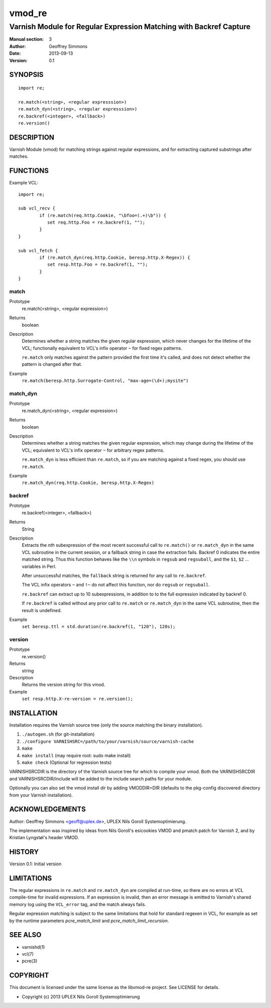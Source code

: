 =======
vmod_re
=======

-------------------------------------------------------------------
Varnish Module for Regular Expression Matching with Backref Capture
-------------------------------------------------------------------

:Manual section: 3
:Author: Geoffrey Simmons
:Date: 2013-09-13
:Version: 0.1

SYNOPSIS
========

::

        import re;

        re.match(<string>, <regular expresssion>)
        re.match_dyn(<string>, <regular expresssion>)
        re.backref(<integer>, <fallback>)
        re.version()

DESCRIPTION
===========

Varnish Module (vmod) for matching strings against regular expressions,
and for extracting captured substrings after matches.

FUNCTIONS
=========

Example VCL::

	import re;

	sub vcl_recv {
		if (re.match(req.http.Cookie, "\bfoo=(.+)\b")) {
		   set req.http.Foo = re.backref(1, "");
		}
	}

	sub vcl_fetch {
		if (re.match_dyn(req.http.Cookie, beresp.http.X-Regex)) {
		   set resp.http.Foo = re.backref(1, "");
		}
	}

match
-----

Prototype
        re.match(<string>, <regular expression>)
Returns
        boolean
Description
        Determines whether a string matches the given regular
	expression, which never changes for the lifetime of the VCL;
	functionally equivalent to VCL's infix operator ``~`` for
	fixed regex patterns.

	``re.match`` only matches against the pattern provided the
	first time it's called, and does not detect whether the
	pattern is changed after that.
Example
        ``re.match(beresp.http.Surrogate-Control, "max-age=(\d+);mysite")``

match_dyn
---------

Prototype
        re.match_dyn(<string>, <regular expression>)
Returns
        boolean
Description
        Determines whether a string matches the given regular
	expression, which may change during the lifetime of the VCL;
	equivalent to VCL's infix operator ``~`` for arbitrary regex
	patterns.

	``re.match_dyn`` is less efficient than ``re.match``, so if you
	are matching against a fixed regex, you should use ``re.match``.
Example
        ``re.match_dyn(req.http.Cookie, beresp.http.X-Regex)``

backref
-------

Prototype
        re.backref(<integer>, <fallback>)
Returns
        String
Description
        Extracts the `nth` subexpression of the most recent successful
	call to ``re.match()`` or ``re.match_dyn`` in the same VCL
	subroutine in the current session, or a fallback string in
	case the extraction fails. Backref 0 indicates the entire
	matched string.  Thus this function behaves like the ``\\n``
	symbols in ``regsub`` and ``regsuball``, and the ``$1``,
	``$2`` ...  variables in Perl.

	After unsuccessful matches, the ``fallback`` string is returned
	for any call to ``re.backref``.

	The VCL infix operators ``~`` and ``!~`` do not affect this
	function, nor do ``regsub`` or ``regsuball``.

	``re.backref`` can extract up to 10 subexpressions, in
	addition to to the full expression indicated by backref 0.

	If ``re.backref`` is called without any prior call to
	``re.match`` or ``re.match_dyn`` in the same VCL subroutine,
	then the result is undefined.
Example
        ``set beresp.ttl = std.duration(re.backref(1, "120"), 120s);``

version
-------

Prototype
        re.version()
Returns
        string
Description
        Returns the version string for this vmod.
Example
        ``set resp.http.X-re-version = re.version();``


INSTALLATION
============

Installation requires the Varnish source tree (only the source matching the
binary installation).

1. ``./autogen.sh``  (for git-installation)
2. ``./configure VARNISHSRC=/path/to/your/varnish/source/varnish-cache``
3. ``make``
4. ``make install`` (may require root: sudo make install)
5. ``make check`` (Optional for regression tests)

VARNISHSRCDIR is the directory of the Varnish source tree for which to
compile your vmod. Both the VARNISHSRCDIR and VARNISHSRCDIR/include
will be added to the include search paths for your module.

Optionally you can also set the vmod install dir by adding VMODDIR=DIR
(defaults to the pkg-config discovered directory from your Varnish
installation).


ACKNOWLEDGEMENTS
================

Author: Geoffrey Simmons <geoff@uplex.de>, UPLEX Nils Goroll Systemoptimierung.

The implementation was inspired by ideas from Nils Goroll's esicookies
VMOD and pmatch patch for Varnish 2, and by Kristian Lyngstøl's header
VMOD.


HISTORY
=======

Version 0.1: Initial version


LIMITATIONS
===========

The regular expressions in ``re.match`` and ``re.match_dyn`` are
compiled at run-time, so there are no errors at VCL compile-time for
invalid expressions. If an expression is invalid, then an error
message is emitted to Varnish's shared memory log using the
``VCL_error`` tag, and the match always fails.

Regular expression matching is subject to the same limitations that
hold for standard regexen in VCL, for example as set by the runtime
parameters `pcre_match_limit` and `pcre_match_limit_recursion`.


SEE ALSO
========

* varnishd(1)
* vcl(7)
* pcre(3)

COPYRIGHT
=========

This document is licensed under the same license as the libvmod-re
project. See LICENSE for details.

* Copyright (c) 2013 UPLEX Nils Goroll Systemoptimierung
